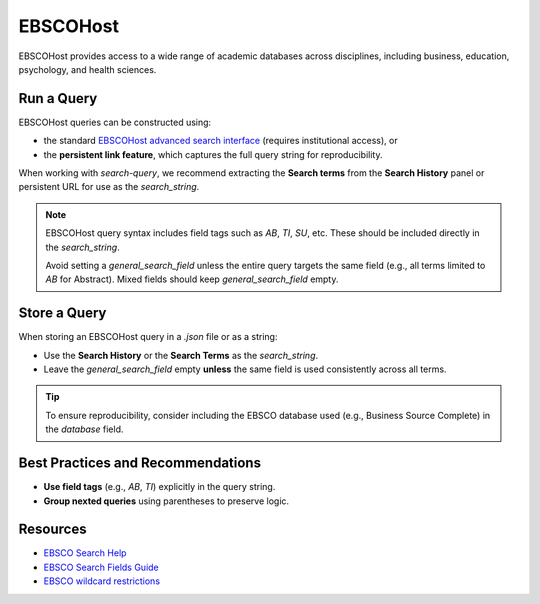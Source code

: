 .. _ebsco:

EBSCOHost
=========

EBSCOHost provides access to a wide range of academic databases across disciplines, including business, education, psychology, and health sciences.

Run a Query
-----------

EBSCOHost queries can be constructed using:

- the standard `EBSCOHost advanced search interface <https://search.ebscohost.com/>`_ (requires institutional access), or
- the **persistent link feature**, which captures the full query string for reproducibility.

When working with `search-query`, we recommend extracting the **Search terms** from the **Search History** panel or persistent URL for use as the `search_string`.

.. note::

   EBSCOHost query syntax includes field tags such as `AB`, `TI`, `SU`, etc. These should be included directly in the `search_string`.

   Avoid setting a `general_search_field` unless the entire query targets the same field (e.g., all terms limited to `AB` for Abstract). Mixed fields should keep `general_search_field` empty.

Store a Query
-------------

When storing an EBSCOHost query in a `.json` file or as a string:

- Use the **Search History** or the **Search Terms** as the `search_string`.
- Leave the `general_search_field` empty **unless** the same field is used consistently across all terms.

.. tip::

   To ensure reproducibility, consider including the EBSCO database used (e.g., Business Source Complete) in the `database` field.

Best Practices and Recommendations
----------------------------------

- **Use field tags** (e.g., `AB`, `TI`) explicitly in the query string.
- **Group nexted queries** using parentheses to preserve logic.

Resources
---------

- `EBSCO Search Help <https://connect.ebsco.com/s/article/Searching-EBSCO-Databases?language=en_US>`_
- `EBSCO Search Fields Guide <https://connect.ebsco.com/s/article/Field-Codes-Searchable-EBSCOhost?language=en_US>`_
- `EBSCO wildcard restrictions <https://connect.ebsco.com/s/article/Searching-with-Wildcards-in-EDS-and-EBSCOhost?language=en_US>`_
